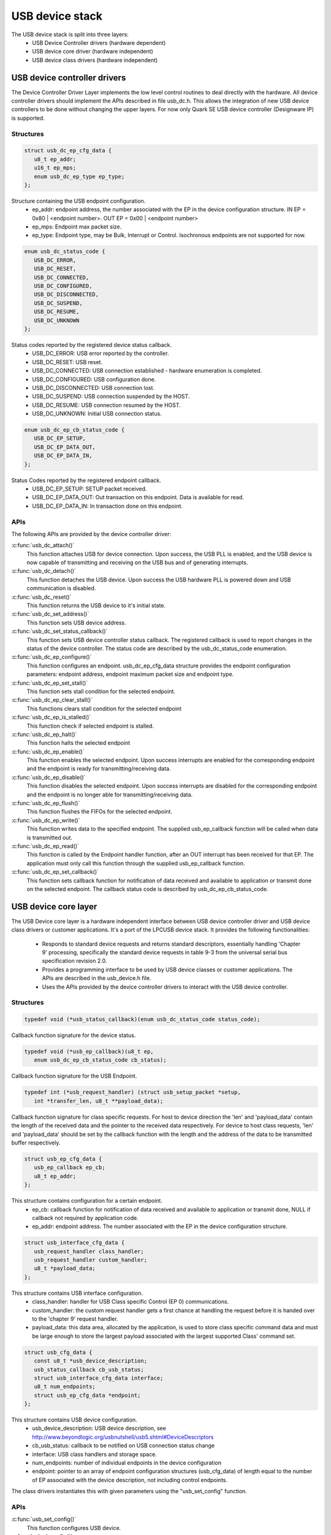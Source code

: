 USB device stack
################

The USB device stack is split into three layers:
   * USB Device Controller drivers (hardware dependent)
   * USB device core driver (hardware independent)
   * USB device class drivers (hardware independent)

USB device controller drivers
*****************************

The Device Controller Driver Layer implements the low level control routines
to deal directly with the hardware. All device controller drivers should
implement the APIs described in file usb_dc.h. This allows the integration of
new USB device controllers to be done without changing the upper layers.
For now only Quark SE USB device controller (Designware IP) is supported.

Structures
==========

.. code-block:: c

   struct usb_dc_ep_cfg_data {
      u8_t ep_addr;
      u16_t ep_mps;
      enum usb_dc_ep_type ep_type;
   };

Structure containing the USB endpoint configuration.
   * ep_addr: endpoint address, the number associated with the EP in the device
     configuration structure.
     IN  EP = 0x80 | <endpoint number>. OUT EP = 0x00 | <endpoint number>
   * ep_mps: Endpoint max packet size.
   * ep_type: Endpoint type, may be Bulk, Interrupt or Control. Isochronous
     endpoints are not supported for now.

.. code-block:: c

   enum usb_dc_status_code {
      USB_DC_ERROR,
      USB_DC_RESET,
      USB_DC_CONNECTED,
      USB_DC_CONFIGURED,
      USB_DC_DISCONNECTED,
      USB_DC_SUSPEND,
      USB_DC_RESUME,
      USB_DC_UNKNOWN
   };

Status codes reported by the registered device status callback.
   * USB_DC_ERROR: USB error reported by the controller.
   * USB_DC_RESET: USB reset.
   * USB_DC_CONNECTED: USB connection established - hardware enumeration is completed.
   * USB_DC_CONFIGURED: USB configuration done.
   * USB_DC_DISCONNECTED: USB connection lost.
   * USB_DC_SUSPEND: USB connection suspended by the HOST.
   * USB_DC_RESUME: USB connection resumed by the HOST.
   * USB_DC_UNKNOWN: Initial USB connection status.

.. code-block:: c

   enum usb_dc_ep_cb_status_code {
      USB_DC_EP_SETUP,
      USB_DC_EP_DATA_OUT,
      USB_DC_EP_DATA_IN,
   };

Status Codes reported by the registered endpoint callback.
   * USB_DC_EP_SETUP: SETUP packet received.
   * USB_DC_EP_DATA_OUT: Out transaction on this endpoint. Data is available
     for read.
   * USB_DC_EP_DATA_IN: In transaction done on this endpoint.

APIs
====

The following APIs are provided by the device controller driver:

:c:func:`usb_dc_attach()`
   This function attaches USB for device connection. Upon success, the USB PLL
   is enabled, and the USB device is now capable of transmitting and receiving
   on the USB bus and of generating interrupts.

:c:func:`usb_dc_detach()`
   This function detaches the USB device. Upon success the USB hardware PLL is
   powered down and USB communication is disabled.

:c:func:`usb_dc_reset()`
   This function returns the USB device to it's initial state.

:c:func:`usb_dc_set_address()`
   This function sets USB device address.

:c:func:`usb_dc_set_status_callback()`
   This function sets USB device controller status callback. The registered
   callback is used to report changes in the status of the device controller.
   The status code are described by the usb_dc_status_code enumeration.

:c:func:`usb_dc_ep_configure()`
   This function configures an endpoint. usb_dc_ep_cfg_data structure provides
   the endpoint configuration parameters: endpoint address, endpoint maximum
   packet size and endpoint type.

:c:func:`usb_dc_ep_set_stall()`
   This function sets stall condition for the selected endpoint.

:c:func:`usb_dc_ep_clear_stall()`
   This functions clears stall condition for the selected endpoint

:c:func:`usb_dc_ep_is_stalled()`
   This function check if selected endpoint is stalled.

:c:func:`usb_dc_ep_halt()`
   This function halts the selected endpoint

:c:func:`usb_dc_ep_enable()`
   This function enables the selected endpoint. Upon success interrupts are
   enabled for the corresponding endpoint and the endpoint is ready for
   transmitting/receiving data.

:c:func:`usb_dc_ep_disable()`
   This function disables the selected endpoint. Upon success interrupts are
   disabled for the corresponding endpoint and the endpoint is no longer able
   for transmitting/receiving data.

:c:func:`usb_dc_ep_flush()`
   This function flushes the FIFOs for the selected endpoint.

:c:func:`usb_dc_ep_write()`
   This function writes data to the specified endpoint. The supplied
   usb_ep_callback function will be called when data is transmitted out.

:c:func:`usb_dc_ep_read()`
   This function is called by the Endpoint handler function, after an OUT
   interrupt has been received for that EP. The application must only call this
   function through the supplied usb_ep_callback function.

:c:func:`usb_dc_ep_set_callback()`
   This function sets callback function for notification of data received
   and available to application or transmit done on the selected endpoint.
   The callback status code is described by usb_dc_ep_cb_status_code.

USB device core layer
*********************

The USB Device core layer is a hardware independent interface between USB
device controller driver and USB device class drivers or customer applications.
It's a port of the LPCUSB device stack. It provides the following
functionalities:

   * Responds to standard device requests and returns standard descriptors,
     essentially handling 'Chapter 9' processing, specifically the standard
     device requests in table 9-3 from the universal serial bus specification
     revision 2.0.
   * Provides a programming interface to be used by USB device classes or
     customer applications. The APIs are described in the usb_device.h file.
   * Uses the APIs provided by the device controller drivers to interact with
     the USB device controller.

Structures
==========

.. code-block:: c

   typedef void (*usb_status_callback)(enum usb_dc_status_code status_code);

Callback function signature for the device status.

.. code-block:: c

   typedef void (*usb_ep_callback)(u8_t ep,
      enum usb_dc_ep_cb_status_code cb_status);

Callback function signature for the USB Endpoint.

.. code-block:: c

   typedef int (*usb_request_handler) (struct usb_setup_packet *setup,
      int *transfer_len, u8_t **payload_data);

Callback function signature for class specific requests. For host to device
direction the 'len' and 'payload_data' contain the length of the received data
and the pointer to the received data respectively. For device to host class
requests, 'len' and 'payload_data' should be set by the callback function
with the length and the address of the data to be transmitted buffer
respectively.

.. code-block:: c

   struct usb_ep_cfg_data {
      usb_ep_callback ep_cb;
      u8_t ep_addr;
   };

This structure contains configuration for a certain endpoint.
   * ep_cb: callback function for notification of data received and available
     to application or transmit done, NULL if callback not required by
     application code.
   * ep_addr: endpoint address. The number associated with the EP in the device
     configuration structure.

.. code-block:: c

   struct usb_interface_cfg_data {
      usb_request_handler class_handler;
      usb_request_handler custom_handler;
      u8_t *payload_data;
   };

This structure contains USB interface configuration.
   * class_handler: handler for USB Class specific Control (EP 0)
     communications.
   * custom_handler: the custom request handler gets a first
     chance at handling the request before it is handed over to the
     'chapter 9' request handler.
   * payload_data: this data area, allocated by the application, is used to
     store class specific command data and must be large enough to store the
     largest payload associated with the largest supported Class' command set.

.. code-block:: c

   struct usb_cfg_data {
      const u8_t *usb_device_description;
      usb_status_callback cb_usb_status;
      struct usb_interface_cfg_data interface;
      u8_t num_endpoints;
      struct usb_ep_cfg_data *endpoint;
   };

This structure contains USB device configuration.
   * usb_device_description: USB device description, see
     http://www.beyondlogic.org/usbnutshell/usb5.shtml#DeviceDescriptors
   * cb_usb_status: callback to be notified on USB connection status change
   * interface:  USB class handlers and storage space.
   * num_endpoints: number of individual endpoints in the device configuration
   * endpoint: pointer to an array of endpoint configuration structures
     (usb_cfg_data) of length equal to the number of EP associated with the
     device description, not including control endpoints.

The class drivers instantiates this with given parameters using the
"usb_set_config" function.

APIs
====

:c:func:`usb_set_config()`
   This function configures USB device.

:c:func:`usb_deconfig()`
   This function returns the USB device back to it's initial state

:c:func:`usb_enable()`
   This function enable USB for host/device connection. Upon success, the USB
   module is no longer clock gated in hardware, it is now capable of
   transmitting and receiving on the USB bus and of generating interrupts.

:c:func:`usb_disable()`
   This function disables the USB device. Upon success, the USB module clock
   is gated in hardware and it is no longer capable of generating interrupts.

:c:func:`usb_write()`
   write data to the specified endpoint. The supplied usb_ep_callback will be
   called when transmission is done.

:c:func:`usb_read()`
   This function is called by the endpoint handler function after an OUT
   interrupt has been received for that EP. The application must only call
   this function through the supplied usb_ep_callback function.


USB device class drivers
************************

To initialize the device class driver instance the USB device class driver
should call usb_set_config() passing as parameter the instance's configuration
structure.

For example, for CDC_ACM sample application:

.. code-block:: c

   static const u8_t cdc_acm_usb_description[] = {
      /* Device descriptor */
      USB_DEVICE_DESC_SIZE,           /* Descriptor size */
      USB_DEVICE_DESC,                /* Descriptor type */
      LOW_BYTE(USB_1_1),
      HIGH_BYTE(USB_1_1),             /* USB version in BCD format */
      COMMUNICATION_DEVICE_CLASS,     /* Class */
      0x00,                           /* SubClass - Interface specific */
      0x00,                           /* Protocol - Interface specific */
      MAX_PACKET_SIZE_EP0,            /* Max Packet Size */
      LOW_BYTE(VENDOR_ID),
      HIGH_BYTE(VENDOR_ID),           /* Vendor Id */
      LOW_BYTE(CDC_PRODUCT_ID),
      HIGH_BYTE(CDC_PRODUCT_ID),      /* Product Id */
      LOW_BYTE(BCDDEVICE_RELNUM),
      HIGH_BYTE(BCDDEVICE_RELNUM),    /* Device Release Number */
      0x01,                           /* Index of Manufacturer String Descriptor */
      0x02,                           /* Index of Product String Descriptor */
      0x03,                           /* Index of Serial Number String Descriptor */
      CDC_NUM_CONF,                   /* Number of Possible Configuration */

      /* Configuration descriptor */
      USB_CONFIGURATION_DESC_SIZE,    /* Descriptor size */
      USB_CONFIGURATION_DESC,         /* Descriptor type */
      LOW_BYTE(CDC_CONF_SIZE),
      HIGH_BYTE(CDC_CONF_SIZE),       /* Total length in bytes of data returned */
      CDC_NUM_ITF,                    /* Number of interfaces */
      0x01,                           /* Configuration value */
      0x00,                           /* Index of the Configuration string */
      USB_CONFIGURATION_ATTRIBUTES,   /* Attributes */
      MAX_LOW_POWER,                  /* Max power consumption */

      /* Interface descriptor */
      USB_INTERFACE_DESC_SIZE,        /* Descriptor size */
      USB_INTERFACE_DESC,             /* Descriptor type */
      0x00,                           /* Interface index */
      0x00,                           /* Alternate setting */
      CDC1_NUM_EP,                    /* Number of Endpoints */
      COMMUNICATION_DEVICE_CLASS,     /* Class */
      ACM_SUBCLASS,                   /* SubClass */
      V25TER_PROTOCOL,                /* Protocol */
      0x00,                           /* Index of the Interface String Descriptor */

      /* Header Functional Descriptor */
      USB_HFUNC_DESC_SIZE,            /* Descriptor size */
      CS_INTERFACE,                   /* Descriptor type */
      USB_HFUNC_SUBDESC,              /* Descriptor SubType */
      LOW_BYTE(USB_1_1),
      HIGH_BYTE(USB_1_1),             /* CDC Device Release Number */

      /* Call Management Functional Descriptor */
      USB_CMFUNC_DESC_SIZE,           /* Descriptor size */
      CS_INTERFACE,                   /* Descriptor type */
      USB_CMFUNC_SUBDESC,             /* Descriptor SubType */
      0x00,                           /* Capabilities */
      0x01,                           /* Data Interface */

      /* ACM Functional Descriptor */
      USB_ACMFUNC_DESC_SIZE,          /* Descriptor size */
      CS_INTERFACE,                   /* Descriptor type */
      USB_ACMFUNC_SUBDESC,            /* Descriptor SubType */
      /* Capabilities - Device supports the request combination of:
       *	Set_Line_Coding,
       *	Set_Control_Line_State,
       *	Get_Line_Coding
       *	and the notification Serial_State
       */
      0x02,

      /* Union Functional Descriptor */
      USB_UFUNC_DESC_SIZE,            /* Descriptor size */
      CS_INTERFACE,                   /* Descriptor type */
      USB_UFUNC_SUBDESC,              /* Descriptor SubType */
      0x00,                           /* Master Interface */
      0x01,                           /* Slave Interface */

      /* Endpoint INT */
      USB_ENDPOINT_DESC_SIZE,         /* Descriptor size */
      USB_ENDPOINT_DESC,              /* Descriptor type */
      CDC_ENDP_INT,                   /* Endpoint address */
      USB_DC_EP_INTERRUPT,            /* Attributes */
      LOW_BYTE(CDC_INTERRUPT_EP_MPS),
      HIGH_BYTE(CDC_INTERRUPT_EP_MPS),/* Max packet size */
      0x0A,                           /* Interval */

      /* Interface descriptor */
      USB_INTERFACE_DESC_SIZE,        /* Descriptor size */
      USB_INTERFACE_DESC,             /* Descriptor type */
      0x01,                           /* Interface index */
      0x00,                           /* Alternate setting */
      CDC2_NUM_EP,                    /* Number of Endpoints */
      COMMUNICATION_DEVICE_CLASS_DATA,/* Class */
      0x00,                           /* SubClass */
      0x00,                           /* Protocol */
      0x00,                           /* Index of the Interface String Descriptor */

      /* First Endpoint IN */
      USB_ENDPOINT_DESC_SIZE,         /* Descriptor size */
      USB_ENDPOINT_DESC,              /* Descriptor type */
      CDC_ENDP_IN,                    /* Endpoint address */
      USB_DC_EP_BULK,                 /* Attributes */
      LOW_BYTE(CDC_BULK_EP_MPS),
      HIGH_BYTE(CDC_BULK_EP_MPS),     /* Max packet size */
      0x00,                           /* Interval */

      /* Second Endpoint OUT */
      USB_ENDPOINT_DESC_SIZE,         /* Descriptor size */
      USB_ENDPOINT_DESC,              /* Descriptor type */
      CDC_ENDP_OUT,                   /* Endpoint address */
      USB_DC_EP_BULK,                 /* Attributes */
      LOW_BYTE(CDC_BULK_EP_MPS),
      HIGH_BYTE(CDC_BULK_EP_MPS),     /* Max packet size */
      0x00,                           /* Interval */

      /* String descriptor language, only one, so min size 4 bytes.
       * 0x0409 English(US) language code used
       */
      USB_STRING_DESC_SIZE,           /* Descriptor size */
      USB_STRING_DESC,                /* Descriptor type */
      0x09,
      0x04,
      /* Manufacturer String Descriptor "Intel" */
      0x0C,
      USB_STRING_DESC,
      'I', 0, 'n', 0, 't', 0, 'e', 0, 'l', 0,
      /* Product String Descriptor "CDC-ACM" */
      0x10,
      USB_STRING_DESC,
      'C', 0, 'D', 0, 'C', 0, '-', 0, 'A', 0, 'C', 0, 'M', 0,
      /* Serial Number String Descriptor "00.01" */
      0x0C,
      USB_STRING_DESC,
      '0', 0, '0', 0, '.', 0, '0', 0, '1', 0,
   };

.. code-block:: c

   static struct usb_ep_cfg_data cdc_acm_ep_data[] = {
      {
         .ep_cb = cdc_acm_int_in,
         .ep_addr = CDC_ENDP_INT
      },
      {
         .ep_cb = cdc_acm_bulk_out,
         .ep_addr = CDC_ENDP_OUT
      },
      {
         .ep_cb = cdc_acm_bulk_in,
         .ep_addr = CDC_ENDP_IN
      }
   };

.. code-block:: c

   static struct usb_cfg_data cdc_acm_config = {
      .usb_device_description = cdc_acm_usb_description,
      .cb_usb_status = cdc_acm_dev_status_cb,
      .interface = {
      .class_handler = cdc_acm_class_handle_req,
      .custom_handler = NULL,
      .payload_data = NULL,
      },
      .num_endpoints = CDC1_NUM_EP + CDC2_NUM_EP,
      .endpoint = cdc_acm_ep_data
   };

.. code-block:: c

   ret = usb_set_config(&cdc_acm_config);
   if (ret < 0) {
      DBG("Failed to config USB\n");
      return ret;
   }

To enable the USB device for host/device connection:

.. code-block:: c

   ret = usb_enable(&cdc_acm_config);
   if (ret < 0) {
      DBG("Failed to enable USB\n");
      return ret;
   }

The class device requests are forwarded by the USB stack core driver to the
class driver through the registered class handler.
For the CDC ACM sample class driver, 'cdc_acm_class_handle_req' processes
the SET_LINE_CODING, CDC_SET_CONTROL_LINE_STATE and CDC_GET_LINE_CODING
class requests:

.. code-block:: c

   int cdc_acm_class_handle_req(struct usb_setup_packet *pSetup,
         s32_t *len, u8_t **data)
   {
      struct cdc_acm_dev_data_t * const dev_data = DEV_DATA(cdc_acm_dev);

      switch (pSetup->bRequest) {
      case CDC_SET_LINE_CODING:
         memcpy(&dev_data->line_coding, *data, sizeof(dev_data->line_coding));
         DBG("\nCDC_SET_LINE_CODING %d %d %d %d\n",
            sys_le32_to_cpu(dev_data->line_coding.dwDTERate),
            dev_data->line_coding.bCharFormat,
            dev_data->line_coding.bParityType,
            dev_data->line_coding.bDataBits);
      break;

      case CDC_SET_CONTROL_LINE_STATE:
         dev_data->line_state = (u8_t)sys_le16_to_cpu(pSetup->wValue);
         DBG("CDC_SET_CONTROL_LINE_STATE 0x%x\n", dev_data->line_state);
            break;

      case CDC_GET_LINE_CODING:
         *data = (u8_t *)(&dev_data->line_coding);
         *len = sizeof(dev_data->line_coding);
         DBG("\nCDC_GET_LINE_CODING %d %d %d %d\n",
         sys_le32_to_cpu(dev_data->line_coding.dwDTERate),
            dev_data->line_coding.bCharFormat,
            dev_data->line_coding.bParityType,
            dev_data->line_coding.bDataBits);
            break;

      default:
         DBG("CDC ACM request 0x%x, value 0x%x\n",
            pSetup->bRequest, pSetup->wValue);
            return -EINVAL;
      }

      return 0;
   }

The class driver should wait for the USB_DC_CONFIGURED device status code
before transmitting any data.

To transmit data to the host, the class driver should call usb_write().
Upon completion the registered endpoint callback will be called. Before
sending another packet the class driver should wait for the completion of
the previous transfer.

When data is received, the registered endpoint callback is called.
usb_read() should be used for retrieving the received data. It must
always be called through the registered endpoint callback. For CDC ACM
sample driver this happens via the OUT bulk endpoint handler (cdc_acm_bulk_out)
mentioned in the endpoint array (cdc_acm_ep_data).

Only CDC ACM and DFU class driver examples are provided for now.
